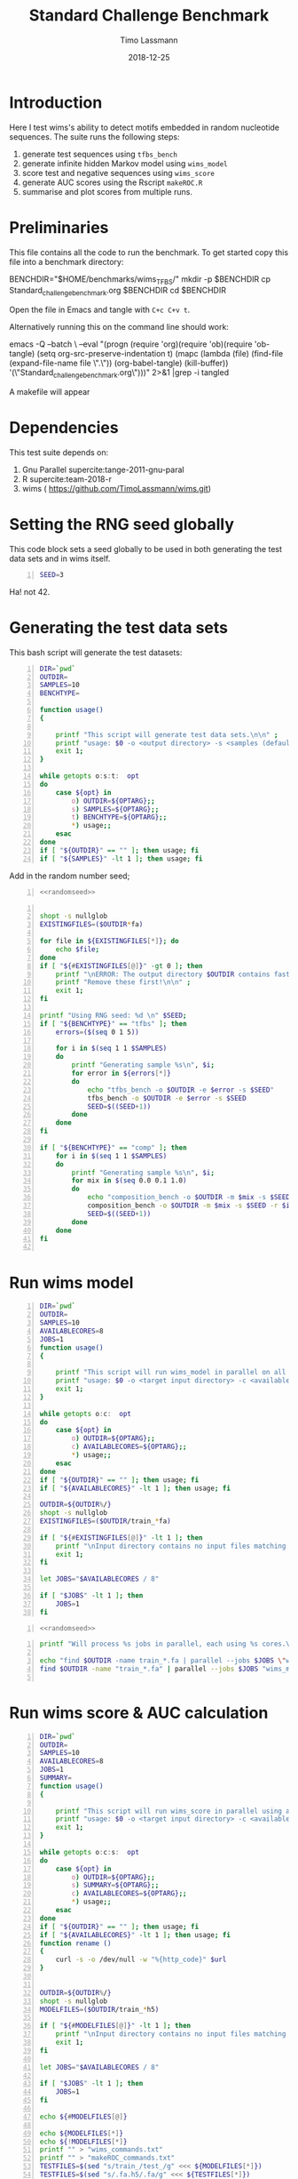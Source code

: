 #+TITLE:  Standard Challenge Benchmark
#+AUTHOR: Timo Lassmann
#+EMAIL:  timo.lassmann@telethonkids.org.au
#+DATE:   2018-12-25
#+LATEX_CLASS: report
#+OPTIONS:  toc:nil
#+OPTIONS: H:4
#+LATEX_CMD: pdflatex
* Introduction 
  Here I test wims's ability to detect motifs embedded in random nucleotide sequences. The suite runs the following steps:
  1) generate test sequences using =tfbs_bench=
  2) generate infinite hidden Markov model using =wims_model= 
  3) score test and negative sequences using =wims_score= 
  4) generate AUC scores using the Rscript =makeROC.R=
  5) summarise and plot scores from multiple runs. 
* Preliminaries 

  This file contains all the code to run the benchmark. To get started copy this file into a benchmark directory: 

  #+BEGIN_EXAMPLE sh -n 
  BENCHDIR="$HOME/benchmarks/wims_TFBS/"
  mkdir -p $BENCHDIR
  cp Standard_challenge_benchmark.org $BENCHDIR
  cd $BENCHDIR
  #+END_EXAMPLE


  Open the file in Emacs and tangle with =C+c C+v t=.

  Alternatively running this on the command line should work: 

  #+BEGIN_EXAMPLE sh -n 
  emacs -Q --batch \
    --eval "(progn
    (require 'org)(require 'ob)(require 'ob-tangle)
    (setq org-src-preserve-indentation t)
    (mapc (lambda (file)
    (find-file (expand-file-name file \".\"))
    (org-babel-tangle)
    (kill-buffer)) '(\"Standard_challenge_benchmark.org\")))" 2>&1 |grep -i tangled
  #+END_EXAMPLE

   A makefile will appear 

* Dependencies 

  This test suite depends on:
  1) Gnu Parallel supercite:tange-2011-gnu-paral
  2) R supercite:team-2018-r 
  3) wims ( https://github.com/TimoLassmann/wims.git)

* Setting the RNG seed globally

  This code block sets a seed globally to be used in both generating the test data sets and in wims itself.
  #+NAME: randomseed
  #+BEGIN_SRC sh -n :exports code :results none :noweb yes
    SEED=3
  #+END_SRC

  Ha! not 42. 

* Generating the test data sets 

  This bash script will generate the test datasets: 

  #+BEGIN_SRC bash -n :tangle gen_test_datasets.sh :shebang #!/usr/bin/env bash :noweb yes
    DIR=`pwd`
    OUTDIR=
    SAMPLES=10
    BENCHTYPE=

    function usage()
    {

        printf "This script will generate test data sets.\n\n" ;
        printf "usage: $0 -o <output directory> -s <samples (default 10)> -t < tfbs | comp >\n\n" ;
        exit 1;
    }

    while getopts o:s:t:  opt
    do
        case ${opt} in
            o) OUTDIR=${OPTARG};;
            s) SAMPLES=${OPTARG};;
            t) BENCHTYPE=${OPTARG};;
            ,*) usage;;
        esac
    done
    if [ "${OUTDIR}" == "" ]; then usage; fi
    if [ "${SAMPLES}" -lt 1 ]; then usage; fi
  #+END_SRC
  Add in the random number seed;
  #+BEGIN_SRC bash -n :tangle gen_test_datasets.sh :shebang #!/usr/bin/env sh :noweb yes
    <<randomseed>>
  #+END_SRC

  #+BEGIN_SRC bash -n :tangle gen_test_datasets.sh :shebang #!/usr/bin/env sh :noweb yes

    shopt -s nullglob
    EXISTINGFILES=($OUTDIR*fa) 

    for file in ${EXISTINGFILES[*]}; do
        echo $file;
    done
    if [ "${#EXISTINGFILES[@]}" -gt 0 ]; then 
        printf "\nERROR: The output directory $OUTDIR contains fasta files (see above).\n\n" ;
        printf "Remove these first!\n\n" ;
        exit 1;
    fi

    printf "Using RNG seed: %d \n" $SEED;
    if [ "${BENCHTYPE}" == "tfbs" ]; then 
        errors=($(seq 0 1 5))

        for i in $(seq 1 1 $SAMPLES)
        do
            printf "Generating sample %s\n", $i;
            for error in ${errors[*]}
            do
                echo "tfbs_bench -o $OUTDIR -e $error -s $SEED"
                tfbs_bench -o $OUTDIR -e $error -s $SEED
                SEED=$((SEED+1))
            done
        done
    fi

    if [ "${BENCHTYPE}" == "comp" ]; then 
        for i in $(seq 1 1 $SAMPLES)
        do
            printf "Generating sample %s\n", $i;
            for mix in $(seq 0.0 0.1 1.0)
            do
                echo "composition_bench -o $OUTDIR -m $mix -s $SEED -r $i"
                composition_bench -o $OUTDIR -m $mix -s $SEED -r $i
                SEED=$((SEED+1))
            done
        done
    fi

  #+END_SRC

* Run wims model


  #+BEGIN_SRC bash -n :tangle run_wims_model.sh :shebang #!/usr/bin/env bash :noweb yes
    DIR=`pwd`
    OUTDIR=
    SAMPLES=10
    AVAILABLECORES=8
    JOBS=1
    function usage()
    {

        printf "This script will run wims_model in parallel on all train_*>.fa files in a target directory.\n\n" ;
        printf "usage: $0 -o <target input directory> -c <available cores (default 8)>\n\n" ;
        exit 1;
    }

    while getopts o:c:  opt
    do
        case ${opt} in
            o) OUTDIR=${OPTARG};;
            c) AVAILABLECORES=${OPTARG};;
            ,*) usage;;
        esac
    done
    if [ "${OUTDIR}" == "" ]; then usage; fi
    if [ "${AVAILABLECORES}" -lt 1 ]; then usage; fi

    OUTDIR=${OUTDIR%/}
    shopt -s nullglob
    EXISTINGFILES=($OUTDIR/train_*fa) 

    if [ "${#EXISTINGFILES[@]}" -lt 1 ]; then
        printf "\nInput directory contains no input files matching train_*.fa\n\n";
        exit 1;
    fi

    let JOBS="$AVAILABLECORES / 8" 

    if [ "$JOBS" -lt 1 ]; then
        JOBS=1
    fi
  #+END_SRC


  #+BEGIN_SRC bash -n :tangle run_wims_model.sh :shebang #!/usr/bin/env bash :noweb yes
    <<randomseed>>
  #+END_SRC

  #+BEGIN_SRC bash -n :tangle run_wims_model.sh :shebang #!/usr/bin/env bash :noweb yes
    printf "Will process %s jobs in parallel, each using %s cores.\n"  $JOBS 8;

    echo "find $OUTDIR -name train_*.fa | parallel --jobs $JOBS \"wims_model -i {} -o {}.h5 --nthreads 8 --niter 10000 --states 100 --seed $SEED\"";
    find $OUTDIR -name "train_*.fa" | parallel --jobs $JOBS "wims_model -i {} -o {}.h5 --nthreads 8 --niter 10000 --states 100 --seed $SEED"

  #+END_SRC 

* Run wims score & AUC calculation


  #+BEGIN_SRC bash -n :tangle run_wims_score.sh :shebang #!/usr/bin/env bash :noweb yes
    DIR=`pwd`
    OUTDIR=
    SAMPLES=10
    AVAILABLECORES=8
    JOBS=1
    SUMMARY=
    function usage()
    {

        printf "This script will run wims_score in parallel using all train_*>.h5 model files in a target directory.\n\n" ;
        printf "usage: $0 -o <target input directory> -c <available cores (default 8)> -s <summary.txt> \n\n" ;
        exit 1;
    }

    while getopts o:c:s:  opt
    do
        case ${opt} in
            o) OUTDIR=${OPTARG};;
            s) SUMMARY=${OPTARG};;
            c) AVAILABLECORES=${OPTARG};;
            ,*) usage;;
        esac
    done
    if [ "${OUTDIR}" == "" ]; then usage; fi
    if [ "${AVAILABLECORES}" -lt 1 ]; then usage; fi
    function rename ()
    {
        curl -s -o /dev/null -w "%{http_code}" $url
    }


    OUTDIR=${OUTDIR%/}
    shopt -s nullglob
    MODELFILES=($OUTDIR/train_*h5) 

    if [ "${#MODELFILES[@]}" -lt 1 ]; then
        printf "\nInput directory contains no input files matching *.h5\n\n";
        exit 1;
    fi

    let JOBS="$AVAILABLECORES / 8" 

    if [ "$JOBS" -lt 1 ]; then
        JOBS=1
    fi

    echo ${#MODELFILES[@]}

    echo ${MODELFILES[*]}
    echo ${!MODELFILES[*]}
    printf "" > "wims_commands.txt"
    printf "" > "makeROC_commands.txt"
    TESTFILES=$(sed "s/train_/test_/g" <<< ${MODELFILES[*]})
    TESTFILES=$(sed "s/.fa.h5/.fa/g" <<< ${TESTFILES[*]})
    TESTFILES=(${TESTFILES//:/ })
    NEGFILES=$(sed "s/train_/neg_/g" <<< ${MODELFILES[*]})
    NEGFILES=$(sed "s/.fa.h5/.fa/g" <<< ${NEGFILES[*]})
    NEGFILES=(${NEGFILES//:/ })

    for index in "${!MODELFILES[@]}"
    do
        echo ${MODELFILES[$index]} ${TESTFILES[$index]} ${NEGFILES[$index]}
        printf "wims_score -m %s -i %s -b %s -o %s_pos.csv\n" ${MODELFILES[$index]} ${TESTFILES[$index]} ${NEGFILES[$index]} ${MODELFILES[$index]} >> "wims_commands.txt"
        printf "wims_score -m %s -i %s -b %s -o %s_neg.csv\n\n" ${MODELFILES[$index]} ${NEGFILES[$index]} ${TESTFILES[$index]} ${MODELFILES[$index]}  >> "wims_commands.txt"

        ERROR=$(echo ${MODELFILES[$index]} | awk '{x = split($1,a,"_"); gsub(".fa.h5","",a[x]); gsub("k","",a[x]); print a[x]}')
    
        printf "./makeROC.R -p %s_pos.csv -n %s_neg.csv -e %s -k %s -s %s \n" ${MODELFILES[$index]} ${MODELFILES[$index]} ${MODELFILES[$index]}  $ERROR $SUMMARY   >> "makeROC_commands.txt"

    done


    printf "Will process %s jobs in parallel, each using %s cores.\n"  $JOBS 8;
    parallel --jobs 1 < wims_commands.txt
    parallel --jobs $JOBS < makeROC_commands.txt


    #+END_SRC 

* Plotting and summary statistics 

** Main plotting script

The script below takes log-odds scores from positive and negative test sequences, draws an area under receiver operating characteristic curve (ROC) and writes output to file. The script also plots the curves (use -d dark versions I prefer to use in presentations.

   #+BEGIN_SRC R -n :tangle makeROC.R :shebang #!/usr/bin/env Rscript :noweb yes
     library(optparse)
     sessionInfo()
     dark <- FALSE;
     error <- 0;
     option_list = list(
         make_option(c("-p", "--positive"),
                     type="character",
                     default=NULL,
                     help="scores for positive test sequences.",
                     metavar="character"),
         make_option(c("-n", "--negative"),
                     type="character",
                     default=NULL,
                     help="scores for the negative test sequences.",
                     metavar="character"),
         make_option(c("-e", "--experimentname"),
                     type="character",
                     default=NULL,
                     help="Experiment name.",
                     metavar="character"),
         make_option(c("-s", "--summary"),
                     type="character",
                     default="stats.csv",
                     help="Summary stats file name [stats.csv].",
                     metavar="character"),
         make_option(c("-k", "--error"),
                     type="integer",
                     default=0,
                     help="Errors.",
                     metavar="character"),
         make_option(c("-d", "--dark"), action="store_true", default=FALSE,
                     help="use dark theme (for presentations)")


     );

     opt_parser <- OptionParser(option_list=option_list,
                                description = "\nLoad singleR object and make plots.",
                                epilogue = "Example:\n\n  Blah  \n\n");
     opt <- parse_args(opt_parser);

     if(opt$dark){
         dark <- TRUE
     }

     error <-  opt$error;

    summaryfilename <- opt$summary

     if (is.null(opt$positive)){
         print_help(opt_parser)
         stop("Missing infile!\n", call.=FALSE)
     }
     if (is.null(opt$negative)){
         print_help(opt_parser)
         stop("Missing infile!\n", call.=FALSE)
     }

     posname <- opt$positive
     negname <- opt$negative
     name <- opt$experimentname
     pos = read.csv(posname,header = T,row.names= 1)
     neg = read.csv(negname,header = T,row.names= 1)


     <<Rlibraries>>

     response = c(rep(1,dim(pos)[1]), rep(0,dim(neg)[1]))
     predictor = c(pos[,1],neg[,1])

                                             #roc = roc(response,predictor)

     x = cbind(response,predictor)
     x = as.data.frame(x)


     if(dark){
         p = ggplot(x , aes(d = response, m = predictor))
         p <- op +  geom_roc(labels = FALSE,
                             fill=rgb(0,0,20,maxColorValue = 255),
                             color=rgb(220,210,200,maxColorValue = 255))

         p <- p + geom_abline(intercept = 0, slope = 1, color=rgb(220,210,200,maxColorValue = 255))
         p <- p +scale_x_continuous(limits = c(0,1), expand = c(0, 0))
         p <- p + scale_y_continuous(limits = c(0,1), expand = c(0, 0))

         p <- p + annotate("text",
                           color=rgb(220,210,200,maxColorValue = 255),
                           x = .75,
                           y = .25,
                           label = paste("AUC =", round(calc_auc(p)$AUC, 4)))
         p  <-  p + xlab("1-Specificity (FPR)")
         p  <-  p + ylab("Sensitivity (TPR)")

         p <- p + theme_classic()
         p <- p + theme(panel.background = element_rect(fill =rgb(0,0,20,maxColorValue = 255),colour = rgb(0,0,20,maxColorValue = 255)),
                        text = element_text(colour=rgb(220,210,200,maxColorValue = 255)),
                        rect = element_rect(fill = rgb(0,0,20,maxColorValue = 255),colour=rgb(0,0,20,maxColorValue = 255)),
                        line = element_line(colour =rgb(220,210,200,maxColorValue = 255)),
                        axis.text = element_text(colour =rgb(220,210,200,maxColorValue = 255)),
                        axis.line = element_line(colour =rgb(220,210,200,maxColorValue = 255)),
                        axis.ticks = element_line(colour = rgb(220,210,200,maxColorValue = 255)),
                        )
     }else{
         p = ggplot(x , aes(d = response, m = predictor)) + geom_roc(labels = FALSE)

         p <- p + geom_abline(intercept = 0, slope = 1)
         p <- p +scale_x_continuous(limits = c(0,1), expand = c(0, 0))
         p <- p + scale_y_continuous(limits = c(0,1), expand = c(0, 0))

         p <- p + annotate("text",
                           x = .75,
                           y = .25,
                           label = paste("AUC =", round(calc_auc(p)$AUC, 4)))
         p  <-  p + xlab("1-Specificity (FPR)")
         p  <-  p + ylab("Sensitivity (TPR)")
     }
     metadata <- tribble(~name,~error, ~AUC,
                         paste0(basename(name)), error, round(calc_auc(p)$AUC, 4))

     metadata
     if(!file.exists(summaryfilename)){
         write_csv(metadata, summaryfilename,  na = "NA", append = TRUE, col_names = TRUE)
     }else{
         write_csv(metadata, summaryfilename, na = "NA", append = TRUE, col_names = FALSE)
     }

     outname = paste0("ROC_",basename(name),".jpg");
     jpeg(outname,width = 480, height = 480, units = "px", pointsize = 12,     quality = 90)

     p




     dev.off()
     #options(tikzDocumentDeclaration = '\\documentclass{beamer}')
     #outname = paste0("ROC_",basename(name),".tex");
     #tikz(outname,width = 2, height = 2)

     #dev.off()

   #+END_SRC





** Code to make summary figures 


1) Composition test.


#+BEGIN_SRC R -n 
library(tidyverse)
dat= read_csv("results_comp.csv") 
class(dat[[2]])<-"character"
dat$error <- factor(dat$error, levels = c(0,10,20,30,40,50,60,70,80,90,100) )
p <- ggplot(dat,aes(x = error, y = AUC)) + geom_boxplot()+ geom_jitter(width = 0.2)
outname = "Composition_test_figure.jpg"
jpeg(outname,width = 480, height = 480, units = "px", pointsize = 12,     quality = 90)
p
dev.off()
     #options(tikzDocumentDeclaration = '\\documentclass{beamer}')

#+END_SRC


2) TFBS test 
#+BEGIN_SRC R -n 
library(tidyverse)
dat= read_csv("results_tfbs.csv") 
class(dat[[2]])<-"character"
p <- ggplot(dat,aes(x = error, y = AUC)) + geom_boxplot()+ geom_jitter(width = 0.2)

p <- p + scale_y_continuous(breaks=seq(0.4,1.0,0.1))
outname = "TFBS_test_figure.jpg"
jpeg(outname,width = 480, height = 480, units = "px", pointsize = 12,     quality = 90)
p
dev.off()

#+END_SRC
dat$error <- factor(dat$error, levels = c(0,10,20,30,40,50,60,70,80,90,100) )


* Sanity checks and convenience scripts

** Check for wims installation

   #+BEGIN_SRC bash -n :tangle check_for_programs.sh :shebang #!/usr/bin/env bash
     programs=(Rscript parallel pkg-config wims_model wims_score tfbs_bench)

     printf "Running Sanity checks:\n";

     for item in ${programs[*]}
     do
         if which $item >/dev/null; then
             printf "%15s found.\n"  $item;
         else
             printf "\nERROR: %s not found!\n\n" $item;
             exit 1;
         fi
     done
   #+END_SRC

** Check for libraries 
   
   Here I define the list of libraries I'll be using. 
   
   #+NAME: liblist
   #+BEGIN_SRC R -n :exports code :results none
     libraries <- c("devtools","optparse","tidyverse","plotROC")
   #+END_SRC
   
   Script to test if libraries are present.
   #+BEGIN_SRC R -n :tangle test_for_libraries.R :shebang #!/usr/bin/env Rscript :noweb yes :exports code :results none
     <<liblist>>
     Sys.info()["nodename"]
     for(library in libraries) 
     { 
         f = is.element(library, installed.packages()[,1])
         print(paste("Library",library, "is installed?", f))
         if(!f)
         {
             message("Missing library:",library )
             quit(status=1)
         }
     }
     quit(status=0)
   #+END_SRC
   
   
   #+BEGIN_SRC sh -n :results output :exports both
     ./test_for_libraries.R
   #+END_SRC
   install.packages("tidyverse")
   Code block to load the libraries in R code.

   #+NAME: Rlibraries
   #+BEGIN_SRC R -n :exports code :results none :noweb yes
     <<liblist>>
     lapply(libraries, FUN = function(X) {
         do.call("library", list(X)) 
     })

   #+END_SRC

** Makefile to kick off the analysis

    1) Makefile 

#+BEGIN_SRC makefile -n :tangle Makefile
check: check_r_libs 
	@ echo Done


tfbs: 
	@ ./gen_test_datasets.sh -o tfbs_test -s 10 -t tfbs
	@ ./run_wims_model.sh  -o tfbs_test -c 128
	@ ./run_wims_score.sh  -o  tfbs_test -c 128 -s results_tfbs.csv

comp: 
	@ ./gen_test_datasets.sh -o comp_test -s 10 -t comp
	@ ./run_wims_model.sh  -o comp_test -c 128
	@ ./run_wims_score.sh  -o  comp_test -c 128 -s results_comp.csv


tangle:
	./tangleorgs.sh Standard_challenge_benchmark.org

check_r_libs: check_programs
	@ $$(pwd)/test_for_libraries.R
	@ if [ $$? -ne 0 ]; then exit; fi;
	@ echo R libs found 

check_programs:  tangle
	@ $$(pwd)/check_for_programs.sh
	@ if [ $$? -ne 0 ]; then exit; fi;
	@ echo Programs found

#+END_SRC

** script to tangle analysis org documents from command line

#+BEGIN_SRC bash -n :tangle tangleorgs.sh :tangle-mode (identity #o700) :shebang #!/usr/bin/env bash
#
# tangle files with org-mode
#
DIR=`pwd`
FILES=""

function usage()
{
cat <<EOF

This script will:

1) tangle the input file 

usage: $0   <a.org> <b.org> ...
EOF
exit 1;
}

while getopts i:  opt
do
case ${opt} in
i) INDIR=${OPTARG};;
*) usage;;
esac
done
     
# wrap each argument in the code required to call tangle on it
for i in $@; do
   FILES="$FILES \"$i\""
done

if [ "${FILES}" = "" ]; then usage; fi
     
emacs -Q --batch \
  --eval "(progn
  (require 'org)(require 'ob)(require 'ob-tangle)
  (setq org-src-preserve-indentation t)
  (mapc (lambda (file)
  (find-file (expand-file-name file \"$DIR\"))
  (org-babel-tangle)
  (kill-buffer)) '($FILES)))" 2>&1 |grep -i tangled

#+END_SRC

* References 

#+BEGIN_SRC latex 
  \printbibliography[heading=none]

#+END_SRC

* Versions 
  #+BEGIN_SRC emacs-lisp -n :exports both :eval yes
    (princ (concat
            (format "Emacs version: %s\n"
                    (emacs-version))
            (format "org version: %s\n"
                    (org-version))))
  #+END_SRC

  #+RESULTS:
  : Emacs version: GNU Emacs 26.1 (build 1, x86_64-redhat-linux-gnu, GTK+ Version 3.22.30)
  :  of 2018-06-26
  : org version: 9.1.9

  #+BEGIN_SRC sh :results output :exports both :eval yes
    bash --version
  #+END_SRC


